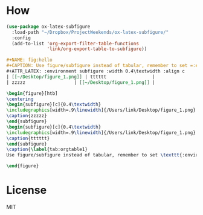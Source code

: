 * How
#+BEGIN_SRC emacs-lisp
(use-package ox-latex-subfigure
  :load-path "~/Dropbox/ProjectWeekends/ox-latex-subfigure/"
  :config
  (add-to-list 'org-export-filter-table-functions
               'link/org-export-table-to-subfigure))
#+END_SRC

#+BEGIN_SRC org
#+NAME: fig:hello
#+CAPTION: Use figure/subfigure instead of tabular, remember to set =:environment=
#+ATTR_LATEX: :environment subfigure :width 0.4\textwidth :align c
| [[~/Desktop/figure_1.png]] | tttttt                 |
| zzzzz                  | [[~/Desktop/figure_1.png]] |
#+END_SRC

#+BEGIN_SRC latex
\begin{figure}[htb]
\centering
\begin{subfigure}[c]{0.4\textwidth}
\includegraphics[width=.9\linewidth]{/Users/link/Desktop/figure_1.png}
\caption{zzzzz}
\end{subfigure}
\begin{subfigure}[c]{0.4\textwidth}
\includegraphics[width=.9\linewidth]{/Users/link/Desktop/figure_1.png}
\caption{tttttt}
\end{subfigure}
\caption{\label{tab:orgtable1}
Use figure/subfigure instead of tabular, remember to set \texttt{:environment}}

\end{figure}
#+END_SRC
* License
MIT

